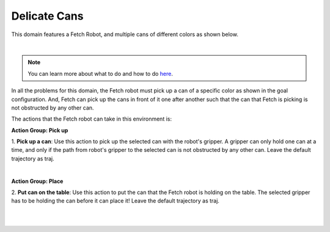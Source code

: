 Delicate Cans
================

This domain features a Fetch Robot, and multiple cans of different colors as shown below.

.. image:: ../images/delicateCans/delicateCans_domain.png
  :width: 600
  :alt: Domain with Fetch robot and Cans

|

.. note::

  You can learn more about what to do and how to do `here`_.


In all the problems for this domain, the Fetch robot must
pick up a can of a specific color as shown in the goal configuration. 
And, Fetch can pick up the cans in front of it one after another such
that the can that Fetch is picking is not obstructed by any other can.

The actions that the Fetch robot can take in this environment is:

**Action Group: Pick up**

1. **Pick up a can**:
Use this action to pick up the selected can with the robot's gripper. 
A gripper can only hold one can at a time, and only if the path from
robot's gripper to the selected can is not
obstructed by any other can. Leave the default trajectory as traj.

.. image:: ../images/delicateCans/delicateCans_pickup.png
  :width: 200
  :alt: Pick up a can

|

**Action Group: Place**

2. **Put can on the table**:
Use this action to put the can that the Fetch robot is holding on the table.
The selected gripper has to be holding the can before it can place it!
Leave the default trajectory as traj.

.. image:: ../images/delicateCans/delicateCans_place.png
  :width: 200
  :alt: Put can on the table

|

|

.. _here : ../getting_started.html#step-3-learn-to-plan